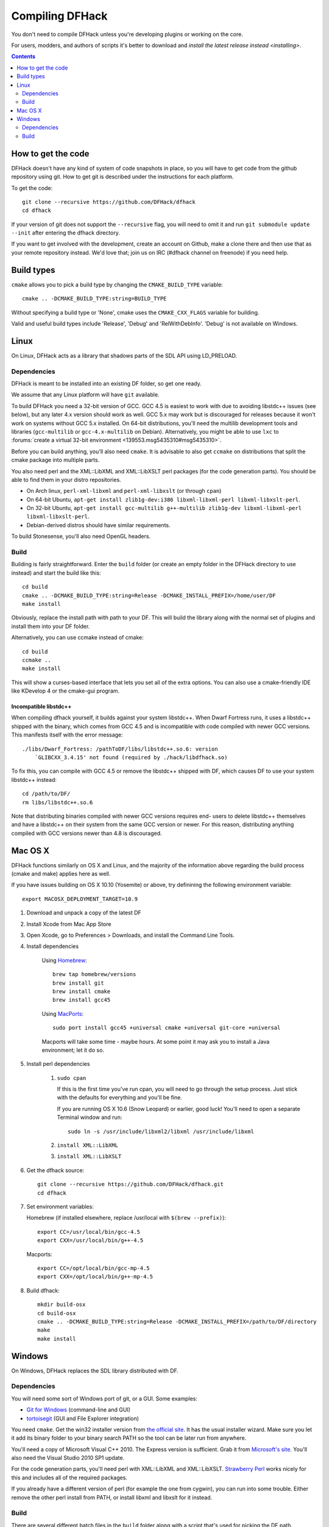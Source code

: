 ################
Compiling DFHack
################

You don't need to compile DFHack unless you're developing plugins or working on the core.

For users, modders, and authors of scripts it's better to download
and `install the latest release instead <installing>`.

.. contents::
   :depth: 2


How to get the code
===================
DFHack doesn't have any kind of system of code snapshots in place, so you will have to
get code from the github repository using git.  How to get git is described under
the instructions for each platform.

To get the code::

    git clone --recursive https://github.com/DFHack/dfhack
    cd dfhack

If your version of git does not support the ``--recursive`` flag, you will need to omit it and run
``git submodule update --init`` after entering the dfhack directory.

If you want to get involved with the development, create an account on
Github, make a clone there and then use that as your remote repository instead.
We'd love that; join us on IRC (#dfhack channel on freenode) if you need help.


Build types
===========
``cmake`` allows you to pick a build type by changing the ``CMAKE_BUILD_TYPE`` variable::

    cmake .. -DCMAKE_BUILD_TYPE:string=BUILD_TYPE

Without specifying a build type or 'None', cmake uses the
``CMAKE_CXX_FLAGS`` variable for building.

Valid and useful build types include 'Release', 'Debug' and
'RelWithDebInfo'. 'Debug' is not available on Windows.


Linux
=====
On Linux, DFHack acts as a library that shadows parts of the SDL API using LD_PRELOAD.

Dependencies
------------
DFHack is meant to be installed into an existing DF folder, so get one ready.

We assume that any Linux platform will have ``git`` available.

To build DFHack you need a 32-bit version of GCC. GCC 4.5 is easiest to work
with due to avoiding libstdc++ issues (see below), but any later 4.x version
should work as well. GCC 5.x may work but is discouraged for releases because it
won't work on systems without GCC 5.x installed. On 64-bit distributions, you'll
need the multilib development tools and libraries (``gcc-multilib`` or
``gcc-4.x-multilib`` on Debian). Alternatively, you might be able to use ``lxc``
to
:forums:`create a virtual 32-bit environment <139553.msg5435310#msg5435310>`.

Before you can build anything, you'll also need ``cmake``. It is advisable to also get
``ccmake`` on distributions that split the cmake package into multiple parts.

You also need perl and the XML::LibXML and XML::LibXSLT perl packages (for the code generation parts).
You should be able to find them in your distro repositories.

* On Arch linux, ``perl-xml-libxml`` and ``perl-xml-libxslt`` (or through ``cpan``)
* On 64-bit Ubuntu, ``apt-get install zlib1g-dev:i386 libxml-libxml-perl libxml-libxslt-perl``.
* On 32-bit Ubuntu, ``apt-get install gcc-multilib g++-multilib zlib1g-dev libxml-libxml-perl libxml-libxslt-perl``.
* Debian-derived distros should have similar requirements.

To build Stonesense, you'll also need OpenGL headers.


Build
-----
Building is fairly straightforward. Enter the ``build`` folder (or create an
empty folder in the DFHack directory to use instead) and start the build like this::

    cd build
    cmake .. -DCMAKE_BUILD_TYPE:string=Release -DCMAKE_INSTALL_PREFIX=/home/user/DF
    make install

Obviously, replace the install path with path to your DF. This will build the library
along with the normal set of plugins and install them into your DF folder.

Alternatively, you can use ccmake instead of cmake::

    cd build
    ccmake ..
    make install

This will show a curses-based interface that lets you set all of the
extra options.  You can also use a cmake-friendly IDE like KDevelop 4
or the cmake-gui program.


Incompatible libstdc++
~~~~~~~~~~~~~~~~~~~~~~
When compiling dfhack yourself, it builds against your system libstdc++.
When Dwarf Fortress runs, it uses a libstdc++ shipped with the binary, which
comes from GCC 4.5 and is incompatible with code compiled with newer GCC versions.
This manifests itself with the error message::

   ./libs/Dwarf_Fortress: /pathToDF/libs/libstdc++.so.6: version
       `GLIBCXX_3.4.15' not found (required by ./hack/libdfhack.so)

To fix this, you can compile with GCC 4.5 or remove the libstdc++ shipped with
DF, which causes DF to use your system libstdc++ instead::

    cd /path/to/DF/
    rm libs/libstdc++.so.6

Note that distributing binaries compiled with newer GCC versions requires end-
users to delete libstdc++ themselves and have a libstdc++ on their system from
the same GCC version or newer. For this reason, distributing anything compiled
with GCC versions newer than 4.8 is discouraged.

Mac OS X
========
DFHack functions similarly on OS X and Linux, and the majority of the
information above regarding the build process (cmake and make) applies here
as well.

If you have issues building on OS X 10.10 (Yosemite) or above, try definining the
following environment variable::

    export MACOSX_DEPLOYMENT_TARGET=10.9

#. Download and unpack a copy of the latest DF
#. Install Xcode from Mac App Store
#. Open Xcode, go to Preferences > Downloads, and install the Command Line Tools.
#. Install dependencies

    Using `Homebrew <http://brew.sh/>`_::

        brew tap homebrew/versions
        brew install git
        brew install cmake
        brew install gcc45

    Using `MacPorts <https://www.macports.org>`_::

        sudo port install gcc45 +universal cmake +universal git-core +universal

    Macports will take some time - maybe hours.  At some point it may ask
    you to install a Java environment; let it do so.

#. Install perl dependencies

    1. ``sudo cpan``

       If this is the first time you've run cpan, you will need to go through the setup
       process. Just stick with the defaults for everything and you'll be fine.

       If you are running OS X 10.6 (Snow Leopard) or earlier, good luck!
       You'll need to open a separate Terminal window and run::

          sudo ln -s /usr/include/libxml2/libxml /usr/include/libxml

    2. ``install XML::LibXML``
    3. ``install XML::LibXSLT``

#. Get the dfhack source::

    git clone --recursive https://github.com/DFHack/dfhack.git
    cd dfhack

#. Set environment variables:

   Homebrew (if installed elsewhere, replace /usr/local with ``$(brew --prefix)``)::

    export CC=/usr/local/bin/gcc-4.5
    export CXX=/usr/local/bin/g++-4.5

   Macports::

    export CC=/opt/local/bin/gcc-mp-4.5
    export CXX=/opt/local/bin/g++-mp-4.5

#. Build dfhack::

    mkdir build-osx
    cd build-osx
    cmake .. -DCMAKE_BUILD_TYPE:string=Release -DCMAKE_INSTALL_PREFIX=/path/to/DF/directory
    make
    make install


Windows
=======
On Windows, DFHack replaces the SDL library distributed with DF.

Dependencies
------------
You will need some sort of Windows port of git, or a GUI. Some examples:

* `Git for Windows <https://git-for-windows.github.io>`_ (command-line and GUI)
* `tortoisegit <https://tortoisegit.org>`_ (GUI and File Explorer integration)

You need ``cmake``. Get the win32 installer version from
`the official site <http://www.cmake.org/cmake/resources/software.html>`_.
It has the usual installer wizard. Make sure you let it add its binary folder
to your binary search PATH so the tool can be later run from anywhere.

You'll need a copy of Microsoft Visual C++ 2010. The Express version is sufficient.
Grab it from `Microsoft's site <http://download.microsoft.com/download/1/E/5/1E5F1C0A-0D5B-426A-A603-1798B951DDAE/VS2010Express1.iso>`_.
You'll also need the Visual Studio 2010 SP1 update.

For the code generation parts, you'll need perl with XML::LibXML and XML::LibXSLT.
`Strawberry Perl <http://strawberryperl.com>`_ works nicely for this and includes
all of the required packages.

If you already have a different version of perl (for example the one from cygwin),
you can run into some trouble. Either remove the other perl install from PATH, or
install libxml and libxslt for it instead.

Build
-----
There are several different batch files in the ``build`` folder along
with a script that's used for picking the DF path.

First, run ``set_df_path.vbs`` and point the dialog that pops up at your
DF folder that you want to use for development.
Next, run one of the scripts with ``generate`` prefix. These create the MSVC solution file(s):

* ``all`` will create a solution with everything enabled (and the kitchen sink).
* ``gui`` will pop up the cmake gui and let you pick and choose what to build.
  This is probably what you want most of the time. Set the options you are interested
  in, then hit configure, then generate. More options can appear after the configure step.
* ``minimal`` will create a minimal solution with just the bare necessities -
  the main library and standard plugins.

Then you can either open the solution with MSVC or use one of the msbuild scripts:

* Scripts with ``build`` prefix will only build DFHack.
* Scripts with ``install`` prefix will build DFHack and install it to the previously selected DF path.
* Scripts with ``package`` prefix will build and create a .zip package of DFHack.

When you open the solution in MSVC, make sure you never use the Debug builds. Those aren't
binary-compatible with DF. If you try to use a debug build with DF, you'll only get crashes.
For this reason the Windows "debug" scripts actually do RelWithDebInfo builds,
so pick either Release or RelWithDebInfo build and build the INSTALL target.

